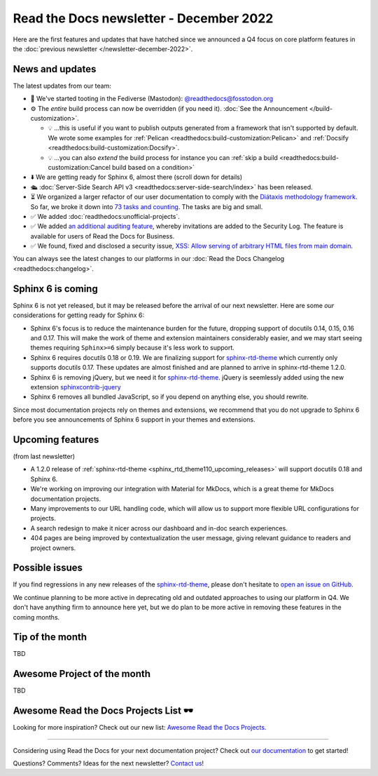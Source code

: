 .. post:: Dec 1, 2022
   :tags: newsletter, python
   :author: Ben
   :location: MLM

.. meta::
   :description lang=en:
      Company updates and new features from the last month,
      current focus, and upcoming features.

Read the Docs newsletter - December 2022
========================================

Here are the first features and updates that have hatched since we announced a Q4 focus on core platform features in the :doc:`previous newsletter </newsletter-december-2022>`.


News and updates
----------------

The latest updates from our team:

- 🐘️ We've started tooting in the Fediverse (Mastodon): `@readthedocs@fosstodon.org <https://fosstodon.org/@readthedocs>`_
- ⚙️ The *entire* build process can now be overridden (if you need it). :doc:`See the Announcement </build-customization>`.

  - 💡️ ...this is useful if you want to publish outputs generated from a framework that isn't supported by default. We wrote some examples for :ref:`Pelican <readthedocs:build-customization:Pelican>` and :ref:`Docsify <readthedocs:build-customization:Docsify>`.
  - 💡️ ...you can also *extend* the build process for instance you can :ref:`skip a build <readthedocs:build-customization:Cancel build based on a condition>` 

- ⬇️ We are getting ready for Sphinx 6, almost there (scroll down for details)
- 🛳️ :doc:`Server-Side Search API v3 <readthedocs:server-side-search/index>` has been released.
- ⏳️ We organized a larger refactor of our user documentation to comply with the `Diátaxis methodology framework <https://diataxis.fr>`_.
  So far, we broke it down into `73 tasks and counting <https://github.com/readthedocs/readthedocs.org/issues?q=is%3Aissue++diataxis+iteration+>`_. The tasks are big and small.
- ✅️ We added :doc:`readthedocs:unofficial-projects`.
- ✅️ We added `an additional auditing feature <https://github.com/readthedocs/readthedocs.org/pull/9607>`_,
  whereby invitations are added to the Security Log.
  The feature is available for users of Read the Docs for Business.
- ✅️ We found, fixed and disclosed a security issue,
  `XSS: Allow serving of arbitrary HTML files from main domain <https://github.com/readthedocs/readthedocs.org/security/advisories/GHSA-98pf-gfh3-x3mp>`_.

You can always see the latest changes to our platforms in our :doc:`Read the Docs Changelog <readthedocs:changelog>`.


Sphinx 6 is coming
------------------

Sphinx 6 is not yet released, but it may be released before the arrival of our next newsletter. Here are some *our* considerations for getting ready for Sphinx 6:

- Sphinx 6's focus is to reduce the maintenance burden for the future, dropping support of docutils 0.14, 0.15, 0.16 and 0.17.
  This will make the work of theme and extension maintainers considerably easier, and we may start seeing themes requiring ``Sphinx>=6`` simply because it's less work to support.
- Sphinx 6 requires docutils 0.18 or 0.19. We are finalizing support for `sphinx-rtd-theme`_ which currently only supports docutils 0.17. These updates are almost finished and are planned to arrive in sphinx-rtd-theme 1.2.0.
- Sphinx 6 is removing jQuery, but we need it for `sphinx-rtd-theme`_. jQuery is seemlessly added using the new extension `sphinxcontrib-jquery`_
- Sphinx 6 removes all bundled JavaScript, so if you depend on anything else, you should rewrite.

Since most documentation projects rely on themes and extensions, we recommend that you do not upgrade to Sphinx 6 before you see announcements of Sphinx 6 support in your themes and extensions.

.. _sphinx-rtd-theme: https://sphinx-rtd-theme.readthedocs.io/
.. _sphinxcontrib-jquery: https://pypi.org/project/sphinxcontrib.jquery/


Upcoming features
-----------------

(from last newsletter)

- A 1.2.0 release of :ref:`sphinx-rtd-theme <sphinx_rtd_theme110_upcoming_releases>` will support docutils 0.18 and Sphinx 6.
- We're working on improving our integration with Material for MkDocs, which is a great theme for MkDocs documentation projects.
- Many improvements to our URL handling code, which will allow us to support more flexible URL configurations for projects.
- A search redesign to make it nicer across our dashboard and in-doc search experiences. 
- 404 pages are being improved by contextualization the user message, giving relevant guidance to readers and project owners.


Possible issues
---------------

If you find regressions in any new releases of the `sphinx-rtd-theme <https://sphinx-rtd-theme.readthedocs.io/>`_,
please don't hesitate to `open an issue on GitHub <https://github.com/readthedocs/sphinx_rtd_theme/>`_.

We continue planning to be more active in deprecating old and outdated approaches to using our platform in Q4.
We don't have anything firm to announce here yet,
but we do plan to be more active in removing these features in the coming months.


.. _december2022_tip_of_the_month:

Tip of the month
----------------

TBD

Awesome Project of the month
----------------------------

TBD

Awesome Read the Docs Projects List 🕶️
--------------------------------------

Looking for more inspiration? Check out our new list: `Awesome Read the Docs Projects <https://github.com/readthedocs-examples/awesome-read-the-docs>`_.

----

Considering using Read the Docs for your next documentation project?
Check out `our documentation <https://docs.readthedocs.io/>`_ to get started!

Questions? Comments? Ideas for the next newsletter? `Contact us`_!

.. Keeping this here for now, in case we need to link to ourselves :)

.. _Contact us: mailto:hello@readthedocs.org
